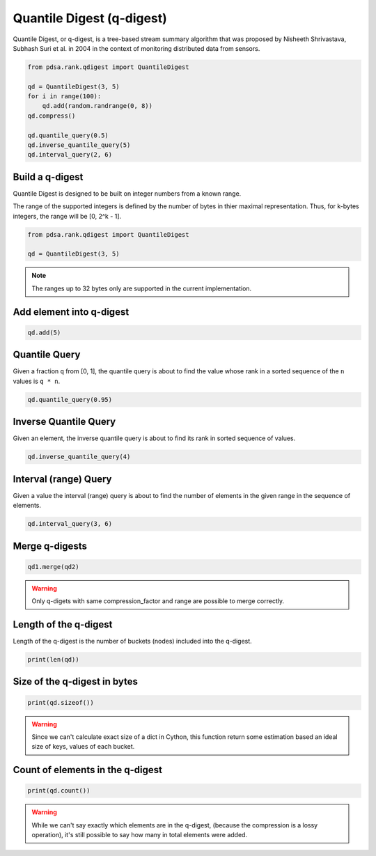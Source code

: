 Quantile Digest (q-digest)
============================

Quantile Digest, or q-digest, is a tree-based stream summary algorithm
that was proposed by Nisheeth Shrivastava, Subhash Suri et al. in
2004 in the context of monitoring distributed data
from sensors.


.. code:: python

    from pdsa.rank.qdigest import QuantileDigest

    qd = QuantileDigest(3, 5)
    for i in range(100):
        qd.add(random.randrange(0, 8))
    qd.compress()

    qd.quantile_query(0.5)
    qd.inverse_quantile_query(5)
    qd.interval_query(2, 6)


Build a q-digest
----------------

Quantile Digest is designed to be built on integer numbers from a known range.

The range of the supported integers is defined by the number of bytes in thier
maximal representation. Thus, for k-bytes integers, the range will
be [0, 2^k - 1].

.. code:: python

   from pdsa.rank.qdigest import QuantileDigest

   qd = QuantileDigest(3, 5)


.. note::

   The ranges up to 32 bytes only are supported in the current implementation.


Add element into q-digest
-----------------------------


.. code:: python

    qd.add(5)


Quantile Query
---------------

Given a fraction ``q`` from [0, 1], the quantile query
is about to find the value whose rank in a sorted sequence
of the ``n`` values is ``q * n``.


.. code:: python

    qd.quantile_query(0.95)


Inverse Quantile Query
-----------------------

Given an element, the inverse quantile query
is about to find its rank in sorted sequence of values.

.. code:: python

    qd.inverse_quantile_query(4)


Interval (range) Query
-----------------------

Given a value the interval (range) query
is about to find the number of elements in the given range
in the sequence of elements.

.. code:: python

    qd.interval_query(3, 6)


Merge q-digests
----------------

.. code:: python

    qd1.merge(qd2)


.. warning::

   Only q-digets with same compression_factor and range are possible to merge correctly.



Length of the q-digest
----------------------

Length of the q-digest is the number of buckets (nodes) included into the q-digest.


.. code:: python

    print(len(qd))


Size of the q-digest in bytes
------------------------------

.. code:: python

    print(qd.sizeof())


.. warning::

    Since we can't calculate exact size of a dict in Cython,
    this function return some estimation based an ideal size of
    keys, values of each bucket.


Count of elements in the q-digest
---------------------------------------

.. code:: python

    print(qd.count())


.. warning::

    While we can't say exactly which elements are in the q-digest,
    (because the compression is a lossy operation), it's still
    possible to say how many in total elements were added.
